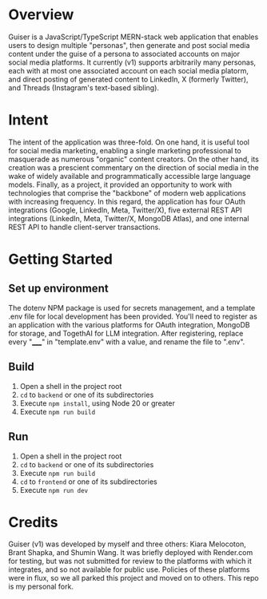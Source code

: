 * Overview
Guiser is a JavaScript/TypeScript MERN-stack web application that enables users to design multiple "personas", then generate and post social media content under the guise of a persona to associated accounts on major social media platforms. It currently (v1) supports arbitrarily many personas, each with at most one associated account on each social media platorm, and direct posting of generated content to LinkedIn, X (formerly Twitter), and Threads (Instagram's text-based sibling).

* Intent
The intent of the application was three-fold. On one hand, it is useful tool for social media marketing, enabling a single marketing professional to masquerade as numerous "organic" content creators. On the other hand, its creation was a prescient commentary on the direction of social media in the wake of widely available and programmatically accessible large language models. Finally, as a project, it provided an opportunity to work with technologies that comprise the "backbone" of modern web applications with increasing frequency. In this regard, the application has four OAuth integrations (Google, LinkedIn, Meta, Twitter/X), five external REST API integrations (LinkedIn, Meta, Twitter/X, MongoDB Atlas), and one internal REST API to handle client-server transactions.


* Getting Started
** Set up environment
The dotenv NPM package is used for secrets management, and a template .env file for local development has been provided. You'll need to register as an application with the various platforms for OAuth integration, MongoDB for storage, and TogethAI for LLM integration. After registering, replace every "_____" in "template.env" with a value, and rename the file to ".env".

** Build
1. Open a shell in the project root
2. ~cd~ to ~backend~ or one of its subdirectories
3. Execute ~npm install~, using Node 20 or greater
4. Execute ~npm run build~
   
** Run
1. Open a shell in the project root
2. ~cd~ to ~backend~ or one of its subdirectories
3. Execute ~npm run build~
4. ~cd~ to ~frontend~ or one of its subdirectories
5. Execute ~npm run dev~

* Credits
Guiser (v1) was developed by myself and three others: Kiara Melocoton, Brant Shapka, and Shumin Wang. It was briefly deployed with Render.com for testing, but was not submitted for review to the platforms with which it integrates, and so not available for public use. Policies of these platforms were in flux, so we all parked this project and moved on to others. This repo is my personal fork.
